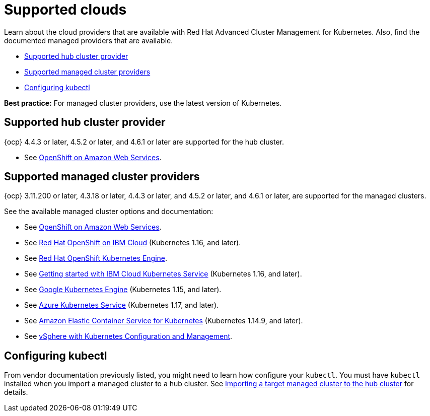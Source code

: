 [#supported-clouds]
= Supported clouds

Learn about the cloud providers that are available with Red Hat Advanced Cluster Management for Kubernetes.
Also, find the documented managed providers that are available.

* <<supported-hub-cluster-provider,Supported hub cluster provider>>
* <<supported-managed-cluster-providers,Supported managed cluster providers>>
* <<configuring-kubectl,Configuring kubectl>>

*Best practice:* For managed cluster providers, use the latest version of Kubernetes.

[#supported-hub-cluster-provider]
== Supported hub cluster provider

{ocp} 4.4.3 or later, 4.5.2 or later, and 4.6.1 or later are supported for the hub cluster.

* See https://www.openshift.com/learn/partners/amazon-web-services[OpenShift on Amazon Web Services].

[#supported-managed-cluster-providers]
== Supported managed cluster providers

{ocp} 3.11.200 or later, 4.3.18 or later, 4.4.3 or later, and 4.5.2 or later, and 4.6.1 or later,  are supported for the managed clusters.

See the available managed cluster options and documentation:

* See https://www.openshift.com/learn/partners/amazon-web-services[OpenShift on Amazon Web Services].
* See https://cloud.ibm.com/docs/openshift?topic=openshift-clusters[Red Hat OpenShift on IBM Cloud] (Kubernetes 1.16, and later).
* See https://docs.openshift.com/container-platform/4.4/welcome/oke_about.html[Red Hat OpenShift Kubernetes Engine].
* See https://cloud.ibm.com/docs/containers?topic=containers-getting-started[Getting started with IBM Cloud Kubernetes Service] (Kubernetes 1.16, and later).
* See https://cloud.google.com/kubernetes-engine/[Google Kubernetes Engine] (Kubernetes 1.15, and later).
* See https://azure.microsoft.com/en-us/services/kubernetes-service/[Azure Kubernetes Service] (Kubernetes 1.17, and later).
* See https://aws.amazon.com/eks/[Amazon Elastic Container Service for Kubernetes] (Kubernetes 1.14.9, and later).
* See https://docs.vmware.com/en/VMware-vSphere/7.0/vmware-vsphere-with-kubernetes/GUID-152BE7D2-E227-4DAA-B527-557B564D9718.html[vSphere with Kubernetes Configuration and Management].

[#configuring-kubectl]
== Configuring kubectl

From vendor documentation previously listed, you might need to learn how configure your `kubectl`.
You must have `kubectl` installed when you import a managed cluster to a hub cluster. See xref:../manage_cluster/import.adoc#importing-a-target-managed-cluster-to-the-hub-cluster[Importing a target managed cluster to the hub cluster] for details.

